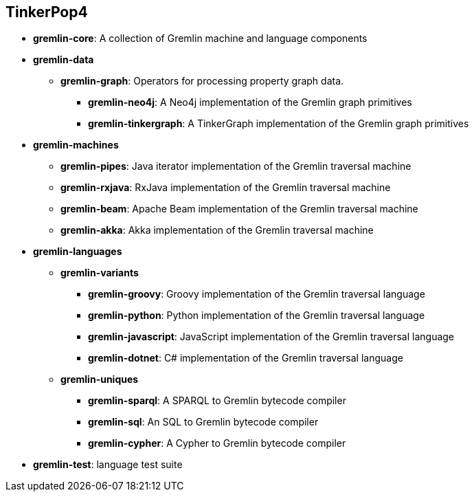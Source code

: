 ////
Licensed to the Apache Software Foundation (ASF) under one or more
contributor license agreements.  See the NOTICE file distributed with
this work for additional information regarding copyright ownership.
The ASF licenses this file to You under the Apache License, Version 2.0
(the "License"); you may not use this file except in compliance with
the License.  You may obtain a copy of the License at

  http://www.apache.org/licenses/LICENSE-2.0

Unless required by applicable law or agreed to in writing, software
distributed under the License is distributed on an "AS IS" BASIS,
WITHOUT WARRANTIES OR CONDITIONS OF ANY KIND, either express or implied.
See the License for the specific language governing permissions and
limitations under the License.
////
== TinkerPop4

* *gremlin-core*: A collection of Gremlin machine and language components
* *gremlin-data*
** *gremlin-graph*: Operators for processing property graph data.
*** *gremlin-neo4j*: A Neo4j implementation of the Gremlin graph primitives
*** *gremlin-tinkergraph*: A TinkerGraph implementation of the Gremlin graph primitives
* *gremlin-machines*
** *gremlin-pipes*: Java iterator implementation of the Gremlin traversal machine
** *gremlin-rxjava*: RxJava implementation of the Gremlin traversal machine
** *gremlin-beam*: Apache Beam implementation of the Gremlin traversal machine
** *gremlin-akka*: Akka implementation of the Gremlin traversal machine
* *gremlin-languages*
** *gremlin-variants*
*** *gremlin-groovy*: Groovy implementation of the Gremlin traversal language
*** *gremlin-python*: Python implementation of the Gremlin traversal language
*** *gremlin-javascript*: JavaScript implementation of the Gremlin traversal language
*** *gremlin-dotnet*: C# implementation of the Gremlin traversal language
** *gremlin-uniques*
*** *gremlin-sparql*: A SPARQL to Gremlin bytecode compiler
*** *gremlin-sql*: An SQL to Gremlin bytecode compiler
*** *gremlin-cypher*: A Cypher to Gremlin bytecode compiler
* *gremlin-test*: language test suite
